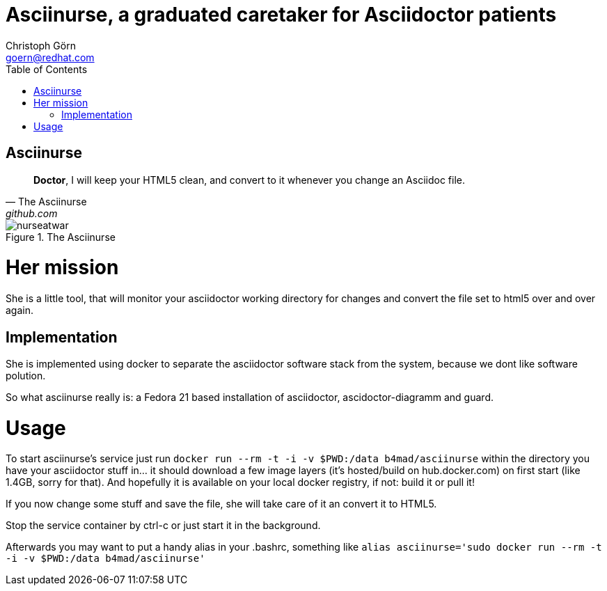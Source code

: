 = Asciinurse, a graduated caretaker for Asciidoctor patients
Christoph Görn <goern@redhat.com>
:description: Asciinurse will take care of your Asciidoctor files, her most important job is to convert the files to HTML5 on very change.
:doctype: book
:title-logo: images/nurseatwar.png
:compat-mode:
:experimental:
:listing-caption: Listing
:icons: font
:toc:
:toclevels: 3
ifdef::backend-pdf[]
:pagenums:
:pygments-style: bw
:source-highlighter: pygments
endif::[]

[abstract]

= Asciinurse

[quote, The Asciinurse, github.com]
____
*Doctor*, I will keep your HTML5 clean, and convert to it whenever you change an Asciidoc file.

____

.The Asciinurse
image::images/nurseatwar.png[]

= Her mission

She is a little tool, that will monitor your asciidoctor working directory 
for changes and convert the file set to html5 over and over again.

== Implementation

She is implemented using docker to separate the asciidoctor software
stack from the system, because we dont like software polution. 

So what asciinurse really is: a Fedora 21 based installation of 
asciidoctor, ascidoctor-diagramm and guard.

= Usage

To start asciinurse's service just run `docker run --rm -t -i -v
$PWD:/data b4mad/asciinurse` within the directory you have your 
asciidoctor stuff in... it should download a few image layers (it's hosted/build on hub.docker.com) on 
first start (like 1.4GB, sorry for that). And hopefully it is available 
on your local docker registry, if not: build it or pull it!

If you now change some stuff and save the file, she will take care of
it an convert it to HTML5.

Stop the service container by ctrl-c or just start it in the background.

Afterwards you may want to put a handy alias in your .bashrc, something 
like `alias asciinurse='sudo docker run --rm -t -i -v $PWD:/data b4mad/asciinurse'`

